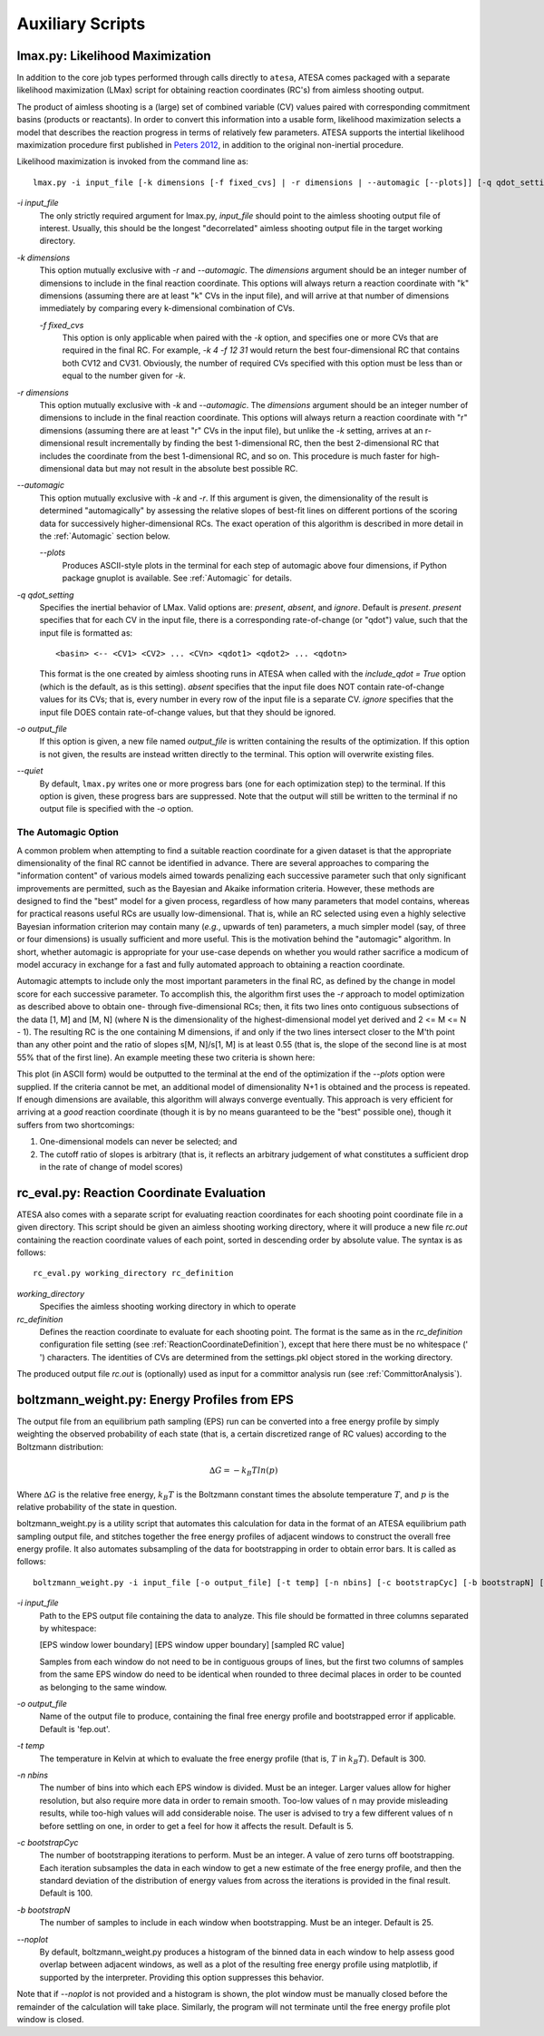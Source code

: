 .. _AuxiliaryScripts:

Auxiliary Scripts
==================

.. _LikelihoodMaximization:

lmax.py: Likelihood Maximization
--------------------------------

In addition to the core job types performed through calls directly to ``atesa``, ATESA comes packaged with a separate likelihood maximization (LMax) script for obtaining reaction coordinates (RC's) from aimless shooting output.

The product of aimless shooting is a (large) set of combined variable (CV) values paired with corresponding commitment basins (products or reactants). In order to convert this information into a usable form, likelihood maximization selects a model that describes the reaction progress in terms of relatively few parameters. ATESA supports the intertial likelihood maximization procedure first published in `Peters 2012 <https://doi.org/10.1016/j.cplett.2012.10.051>`_, in addition to the original non-inertial procedure.

Likelihood maximization is invoked from the command line as:

::

	lmax.py -i input_file [-k dimensions [-f fixed_cvs] | -r dimensions | --automagic [--plots]] [-q qdot_setting] [-o output_file] [--quiet]
	
`-i input_file`
	The only strictly required argument for lmax.py, `input_file` should point to the aimless shooting output file of interest. Usually, this should be the longest "decorrelated" aimless shooting output file in the target working directory.
	
`-k dimensions`
	This option mutually exclusive with `-r` and `--automagic`. The `dimensions` argument should be an integer number of dimensions to include in the final reaction coordinate. This options will always return a reaction coordinate with "k" dimensions (assuming there are at least "k" CVs in the input file), and will arrive at that number of dimensions immediately by comparing every k-dimensional combination of CVs.
	
	`-f fixed_cvs`
		This option is only applicable when paired with the `-k` option, and specifies one or more CVs that are required in the final RC. For example, `-k 4 -f 12 31` would return the best four-dimensional RC that contains both CV12 and CV31. Obviously, the number of required CVs specified with this option must be less than or equal to the number given for `-k`.
	
`-r dimensions`
	This option mutually exclusive with `-k` and `--automagic`. The `dimensions` argument should be an integer number of dimensions to include in the final reaction coordinate. This options will always return a reaction coordinate with "r" dimensions (assuming there are at least "r" CVs in the input file), but unlike the `-k` setting, arrives at an r-dimensional result incrementally by finding the best 1-dimensional RC, then the best 2-dimensional RC that includes the coordinate from the best 1-dimensional RC, and so on. This procedure is much faster for high-dimensional data but may not result in the absolute best possible RC.
	
`--automagic`
	This option mutually exclusive with `-k` and `-r`. If this argument is given, the dimensionality of the result is determined "automagically" by assessing the relative slopes of best-fit lines on different portions of the scoring data for successively higher-dimensional RCs. The exact operation of this algorithm is described in more detail in the :ref:`Automagic` section below.
	
	`--plots`
		Produces ASCII-style plots in the terminal for each step of automagic above four dimensions, if Python package gnuplot is available. See :ref:`Automagic` for details.

`-q qdot_setting`
	Specifies the inertial behavior of LMax. Valid options are: `present`, `absent`, and `ignore`. Default is `present`.
	`present` specifies that for each CV in the input file, there is a corresponding rate-of-change (or "qdot") value, such that the input file is formatted as:
	
	::
	
	<basin> <-- <CV1> <CV2> ... <CVn> <qdot1> <qdot2> ... <qdotn>
	
	This format is the one created by aimless shooting runs in ATESA when called with the `include_qdot = True` option (which is the default, as is this setting).
	`absent` specifies that the input file does NOT contain rate-of-change values for its CVs; that is, every number in every row of the input file is a separate CV.
	`ignore` specifies that the input file DOES contain rate-of-change values, but that they should be ignored.
	
`-o output_file`
	If this option is given, a new file named `output_file` is written containing the results of the optimization. If this option is not given, the results are instead written directly to the terminal. This option will overwrite existing files.

`--quiet`
	By default, ``lmax.py`` writes one or more progress bars (one for each optimization step) to the terminal. If this option is given, these progress bars are suppressed. Note that the output will still be written to the terminal if no output file is specified with the `-o` option.
	
.. _Automagic:

The Automagic Option
~~~~~~~~~~~~~~~~~~~~

A common problem when attempting to find a suitable reaction coordinate for a given dataset is that the appropriate dimensionality of the final RC cannot be identified in advance. There are several approaches to comparing the "information content" of various models aimed towards penalizing each successive parameter such that only significant improvements are permitted, such as the Bayesian and Akaike information criteria. However, these methods are designed to find the "best" model for a given process, regardless of how many parameters that model contains, whereas for practical reasons useful RCs are usually low-dimensional. That is, while an RC selected using even a highly selective Bayesian information criterion may contain many (*e.g.*, upwards of ten) parameters, a much simpler model (say, of three or four dimensions) is usually sufficient and more useful. This is the motivation behind the "automagic" algorithm. In short, whether automagic is appropriate for your use-case depends on whether you would rather sacrifice a modicum of model accuracy in exchange for a fast and fully automated approach to obtaining a reaction coordinate.

Automagic attempts to include only the most important parameters in the final RC, as defined by the change in model score for each successive parameter. To accomplish this, the algorithm first uses the `-r` approach to model optimization as described above to obtain one- through five-dimensional RCs; then, it fits two lines onto contiguous subsections of the data [1, M] and [M, N] (where N is the dimensionality of the highest-dimensional model yet derived and 2 <= M <= N - 1). The resulting RC is the one containing M dimensions, if and only if the two lines intersect closer to the M'th point than any other point and the ratio of slopes s[M, N]/s[1, M] is at least 0.55 (that is, the slope of the second line is at most 55% that of the first line). An example meeting these two criteria is shown here:

.. image:: ../../_images/two-line_test.png

This plot (in ASCII form) would be outputted to the terminal at the end of the optimization if the *--plots* option were supplied. If the criteria cannot be met, an additional model of dimensionality N+1 is obtained and the process is repeated. If enough dimensions are available, this algorithm will always converge eventually. This approach is very efficient for arriving at a *good* reaction coordinate (though it is by no means guaranteed to be the "best" possible one), though it suffers from two shortcomings:

1. One-dimensional models can never be selected; and
2. The cutoff ratio of slopes is arbitrary (that is, it reflects an arbitrary judgement of what constitutes a sufficient drop in the rate of change of model scores)

.. _RCEval:

rc_eval.py: Reaction Coordinate Evaluation 
------------------------------------------

ATESA also comes with a separate script for evaluating reaction coordinates for each shooting point coordinate file in a given directory. This script should be given an aimless shooting working directory, where it will produce a new file `rc.out` containing the reaction coordinate values of each point, sorted in descending order by absolute value. The syntax is as follows:

::

	rc_eval.py working_directory rc_definition
	
`working_directory`
	Specifies the aimless shooting working directory in which to operate
	
`rc_definition`
	Defines the reaction coordinate to evaluate for each shooting point. The format is the same as in the `rc_definition` configuration file setting (see :ref:`ReactionCoordinateDefinition`), except that here there must be no whitespace (' ') characters. The identities of CVs are determined from the settings.pkl object stored in the working directory.
	
The produced output file `rc.out` is (optionally) used as input for a committor analysis run (see :ref:`CommittorAnalysis`).

.. _BoltzmannWeight:

boltzmann_weight.py: Energy Profiles from EPS
---------------------------------------------

The output file from an equilibrium path sampling (EPS) run can be converted into a free energy profile by simply weighting the observed probability of each state (that is, a certain discretized range of RC values) according to the Boltzmann distribution:

.. math::

	∆G = -k_B T ln(p)
	
Where :math:`∆G` is the relative free energy, :math:`k_B T` is the Boltzmann constant times the absolute temperature :math:`T`, and :math:`p` is the relative probability of the state in question.

boltzmann_weight.py is a utility script that automates this calculation for data in the format of an ATESA equilibrium path sampling output file, and stitches together the free energy profiles of adjacent windows to construct the overall free energy profile. It also automates subsampling of the data for bootstrapping in order to obtain error bars. It is called as follows:

::

	boltzmann_weight.py -i input_file [-o output_file] [-t temp] [-n nbins] [-c bootstrapCyc] [-b bootstrapN] [--noplot]
	
`-i input_file`
	Path to the EPS output file containing the data to analyze. This file should be formatted in three columns separated by whitespace:
	
	[EPS window lower boundary] [EPS window upper boundary] [sampled RC value]
	
	Samples from each window do not need to be in contiguous groups of lines, but the first two columns of samples from the same EPS window do need to be identical when rounded to three decimal places in order to be counted as belonging to the same window.
	
`-o output_file`
	Name of the output file to produce, containing the final free energy profile and bootstrapped error if applicable. Default is 'fep.out'.
	
`-t temp`
	The temperature in Kelvin at which to evaluate the free energy profile (that is, :math:`T` in :math:`k_B T`). Default is 300.
	
`-n nbins`
	The number of bins into which each EPS window is divided. Must be an integer. Larger values allow for higher resolution, but also require more data in order to remain smooth. Too-low values of n may provide misleading results, while too-high values will add considerable noise. The user is advised to try a few different values of n before settling on one, in order to get a feel for how it affects the result. Default is 5.
	
`-c bootstrapCyc`
	The number of bootstrapping iterations to perform. Must be an integer. A value of zero turns off bootstrapping. Each iteration subsamples the data in each window to get a new estimate of the free energy profile, and then the standard deviation of the distribution of energy values from across the iterations is provided in the final result. Default is 100.
	
`-b bootstrapN`
	The number of samples to include in each window when bootstrapping. Must be an integer. Default is 25.

`--noplot`
	By default, boltzmann_weight.py produces a histogram of the binned data in each window to help assess good overlap between adjacent windows, as well as a plot of the resulting free energy profile using matplotlib, if supported by the interpreter. Providing this option suppresses this behavior.
	
Note that if `--noplot` is not provided and a histogram is shown, the plot window must be manually closed before the remainder of the calculation will take place. Similarly, the program will not terminate until the free energy profile plot window is closed.
